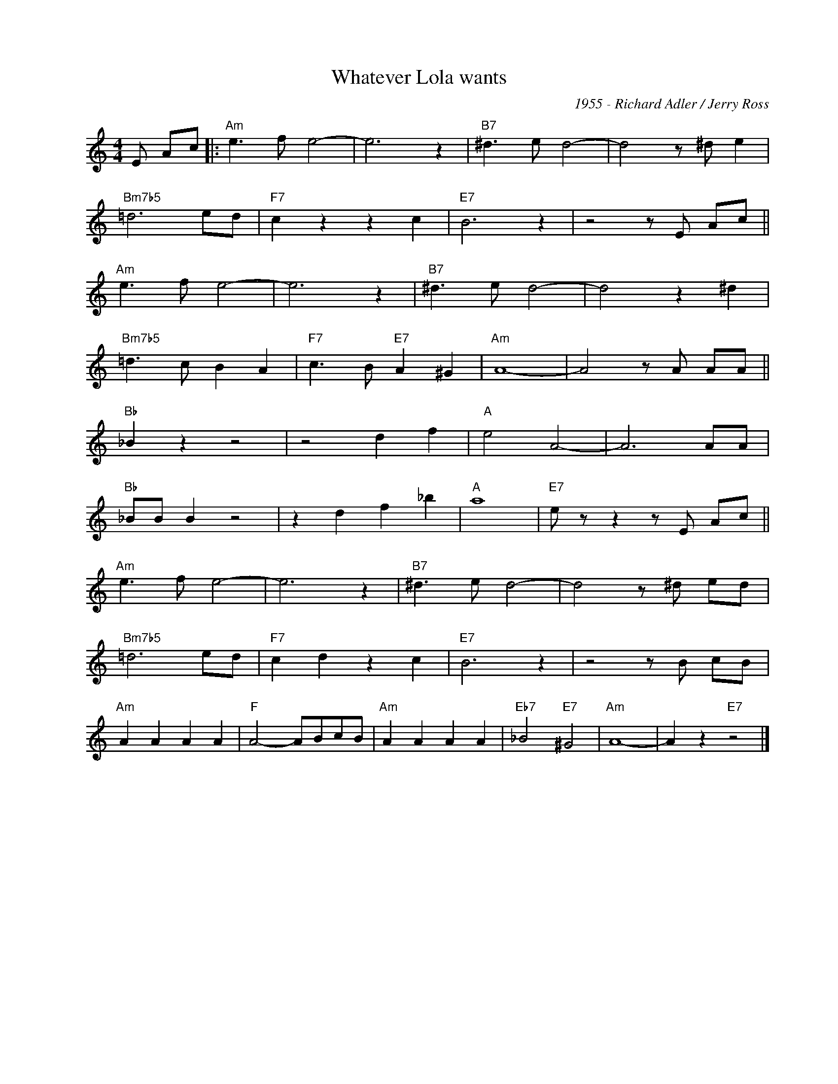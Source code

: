 X:1
T:Whatever Lola wants
C:1955 - Richard Adler / Jerry Ross
Z:www.realbook.site
L:1/8
M:4/4
I:linebreak $
K:C
V:1 treble nm=" " snm=" "
V:1
 E Ac |:"Am" e3 f e4- | e6 z2 |"B7" ^d3 e d4- | d4 z ^d e2 |$"Bm7b5" =d6 ed |"F7" c2 z2 z2 c2 | %7
"E7" B6 z2 | z4 z E Ac ||$"Am" e3 f e4- | e6 z2 |"B7" ^d3 e d4- | d4 z2 ^d2 |$"Bm7b5" =d3 c B2 A2 | %14
"F7" c3 B"E7" A2 ^G2 |"Am" A8- | A4 z A AA ||$"Bb" _B2 z2 z4 | z4 d2 f2 |"A" e4 A4- | A6 AA |$ %21
"Bb" _BB B2 z4 | z2 d2 f2 _b2 |"A" a8 |"E7" e z z2 z E Ac ||$"Am" e3 f e4- | e6 z2 | %27
"B7" ^d3 e d4- | d4 z ^d ed |$"Bm7b5" =d6 ed |"F7" c2 d2 z2 c2 |"E7" B6 z2 | z4 z B cB |$ %33
"Am" A2 A2 A2 A2 |"F" A4- ABcB |"Am" A2 A2 A2 A2 |"Eb7" _B4"E7" ^G4 |"Am" A8- | A2 z2"E7" z4 |] %39

